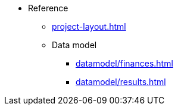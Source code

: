 * Reference

** xref:project-layout.adoc[]

** Data model
*** xref:datamodel/finances.adoc[]
*** xref:datamodel/results.adoc[]
